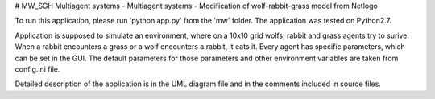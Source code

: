 # MW_SGH
Multiagent systems  - Multiagent systems - Modification of wolf-rabbit-grass model from Netlogo

To run this application, please run 'python app.py' from the 'mw' folder. The application was tested on Python2.7.

Application is supposed to simulate an environment, where on a 10x10 grid wolfs, rabbit and grass agents try
to surive. When a rabbit encounters a grass or a wolf encounters a rabbit, it eats it. Every agent has specific
parameters, which can be set in the GUI. The default parameters for those parameters and other environment variables
are taken from config.ini file.

Detailed description of the application is in the UML diagram file and in the comments included in source files.
